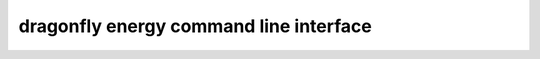 dragonfly energy command line interface
===============================

.. click:: dragonfly_energy.cli:energy
   :prog: dragonfly_energy
   :show-nested: